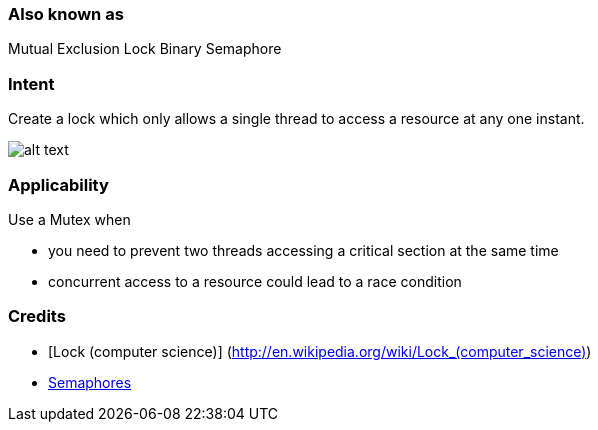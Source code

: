 === Also known as

Mutual Exclusion Lock
Binary Semaphore

=== Intent

Create a lock which only allows a single thread to access a resource at any one instant.

image:./etc/mutex.png[alt text]

=== Applicability

Use a Mutex when

* you need to prevent two threads accessing a critical section at the same time
* concurrent access to a resource could lead to a race condition

=== Credits

* [Lock (computer science)] (http://en.wikipedia.org/wiki/Lock_(computer_science)[http://en.wikipedia.org/wiki/Lock_(computer_science)])
* http://tutorials.jenkov.com/java-concurrency/semaphores.html[Semaphores]